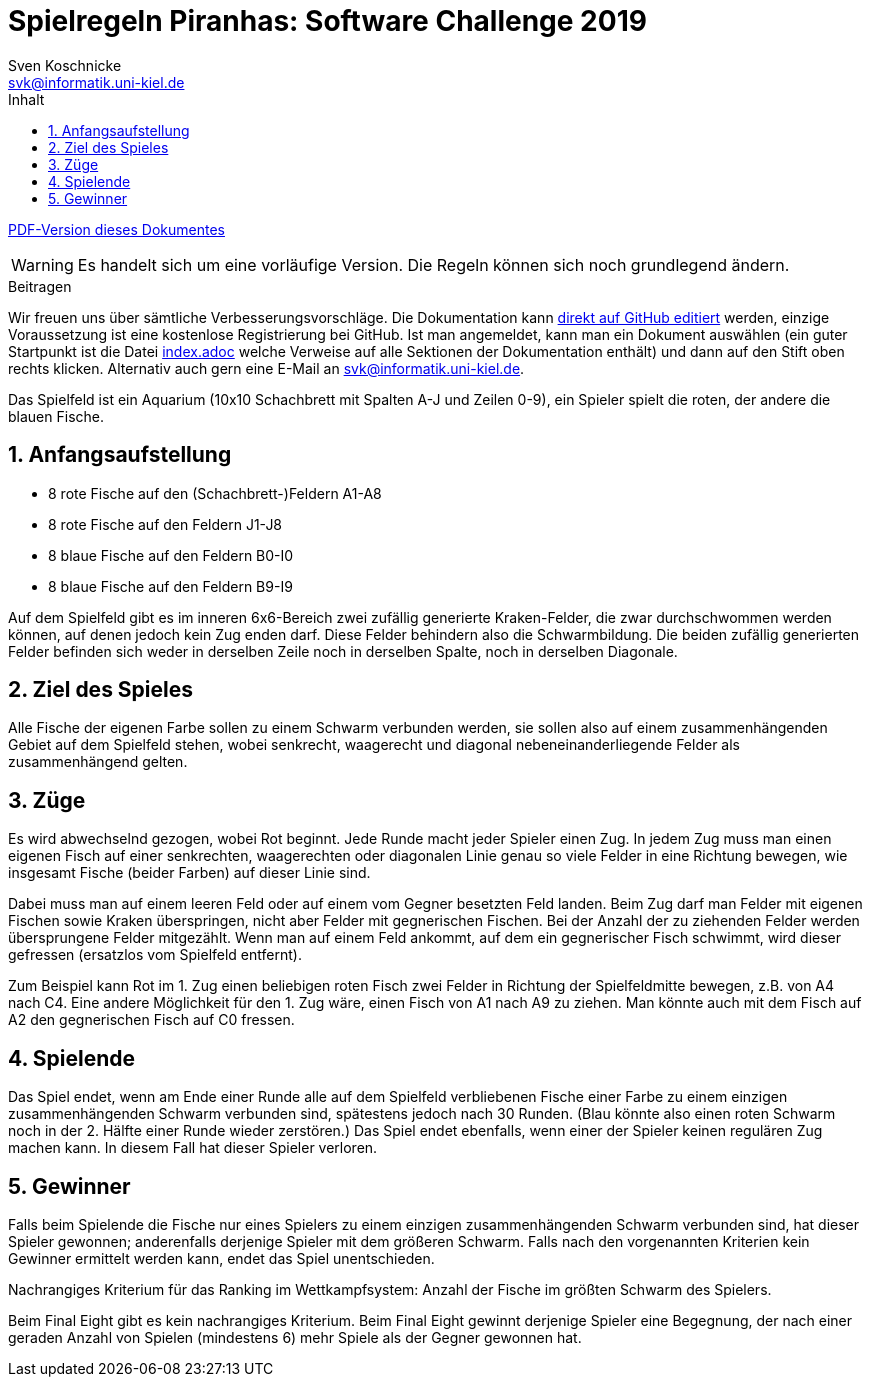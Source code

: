 :imagesdir: ../images
:toc: right
:toc-title: Inhalt
:source-highlighter: pygments
:icons: font

:sectnums:

= Spielregeln Piranhas: Software Challenge 2019
Sven Koschnicke <svk@informatik.uni-kiel.de>

ifndef::backend-pdf[link:regeln.pdf[PDF-Version dieses Dokumentes]]

WARNING: Es handelt sich um eine vorläufige Version. Die Regeln können sich noch
grundlegend ändern.

.Beitragen
****
Wir freuen uns über sämtliche Verbesserungsvorschläge. Die
Dokumentation kann
https://github.com/CAU-Kiel-Tech-Inf/socha-enduser-docs[direkt auf
GitHub editiert] werden, einzige Voraussetzung ist eine kostenlose
Registrierung bei GitHub. Ist man angemeldet, kann man ein Dokument
auswählen (ein guter Startpunkt ist die Datei
https://github.com/CAU-Kiel-Tech-Inf/socha-enduser-docs/blob/master/index.adoc[index.adoc]
welche Verweise auf alle Sektionen der Dokumentation enthält) und dann
auf den Stift oben rechts klicken. Alternativ auch gern eine E-Mail an
svk@informatik.uni-kiel.de.
****

Das Spielfeld ist ein Aquarium (10x10 Schachbrett mit Spalten A-J und Zeilen
0-9), ein Spieler spielt die roten, der andere die blauen Fische.

== Anfangsaufstellung

- 8 rote Fische auf den (Schachbrett-)Feldern A1-A8
- 8 rote Fische auf den Feldern J1-J8
- 8 blaue Fische auf den Feldern B0-I0
- 8 blaue Fische auf den Feldern B9-I9

Auf dem Spielfeld gibt es im inneren 6x6-Bereich zwei zufällig generierte
Kraken-Felder, die zwar durchschwommen werden können, auf denen jedoch kein Zug
enden darf. Diese Felder behindern also die Schwarmbildung. Die beiden
zufällig generierten Felder befinden sich weder in derselben Zeile noch in
derselben Spalte, noch in derselben Diagonale.

== Ziel des Spieles

Alle Fische der eigenen Farbe sollen zu einem Schwarm verbunden werden, sie
sollen also auf einem zusammenhängenden Gebiet auf dem Spielfeld stehen, wobei
senkrecht, waagerecht und diagonal nebeneinanderliegende Felder als
zusammenhängend gelten.

== Züge

Es wird abwechselnd gezogen, wobei Rot beginnt. Jede Runde macht jeder Spieler 
einen Zug. In jedem Zug muss man einen eigenen Fisch auf einer senkrechten, 
waagerechten oder diagonalen Linie genau so viele Felder in eine Richtung bewegen, 
wie insgesamt Fische (beider Farben) auf dieser Linie sind. 

Dabei muss man auf einem leeren Feld oder auf einem vom Gegner besetzten Feld 
landen. Beim Zug darf man Felder mit eigenen Fischen sowie Kraken überspringen, 
nicht aber Felder mit gegnerischen Fischen. Bei der Anzahl der zu ziehenden Felder 
werden übersprungene Felder mitgezählt. Wenn man auf einem Feld ankommt, auf dem 
ein gegnerischer Fisch schwimmt, wird dieser gefressen (ersatzlos vom Spielfeld
entfernt). 

Zum Beispiel kann Rot im 1. Zug einen beliebigen roten Fisch zwei Felder in 
Richtung der Spielfeldmitte bewegen, z.B. von A4 nach C4. Eine andere Möglichkeit 
für den 1. Zug wäre, einen Fisch von A1 nach A9 zu ziehen. Man könnte auch mit dem 
Fisch auf A2 den gegnerischen Fisch auf C0 fressen.

== Spielende

Das Spiel endet, wenn am Ende einer Runde alle auf dem Spielfeld verbliebenen
Fische einer Farbe zu einem einzigen zusammenhängenden Schwarm verbunden sind,
spätestens jedoch nach 30 Runden. (Blau könnte also einen roten Schwarm noch
in der 2. Hälfte einer Runde wieder zerstören.) 
Das Spiel endet ebenfalls, wenn einer der Spieler keinen regulären Zug machen 
kann. In diesem Fall hat dieser Spieler verloren.

== Gewinner

Falls beim Spielende die Fische nur eines Spielers zu einem einzigen
zusammenhängenden Schwarm verbunden sind, hat dieser Spieler gewonnen;
anderenfalls derjenige Spieler mit dem größeren Schwarm. Falls nach den
vorgenannten Kriterien kein Gewinner ermittelt werden kann, endet das Spiel
unentschieden.

Nachrangiges Kriterium für das Ranking im Wettkampfsystem:
Anzahl der Fische im größten Schwarm des Spielers.

Beim Final Eight gibt es kein nachrangiges Kriterium. Beim Final Eight gewinnt
derjenige Spieler eine Begegnung, der nach einer geraden Anzahl von Spielen
(mindestens 6) mehr Spiele als der Gegner gewonnen hat.
